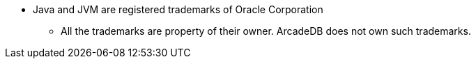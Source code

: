 
* Java and JVM are registered trademarks of Oracle Corporation
** All the trademarks are property of their owner. ArcadeDB does not own such trademarks.